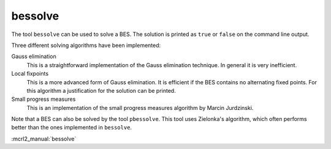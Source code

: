 .. index:: bessolve

.. _tool-bessolve:

bessolve
=========

The tool ``bessolve`` can be used to solve a BES. The solution is printed as ``true`` or ``false``
on the command line output.

Three different solving algorithms have been implemented:

Gauss elimination
  This is a straightforward implementation of the Gauss elimination technique. In general
  it is very inefficient.

Local fixpoints
  This is a more advanced form of Gauss elimination. It is efficient if the BES
  contains no alternating fixed points. For this algorithm a justification for the solution
  can be printed.

Small progress measures
  This is an implementation of the small progress measures algorithm by Marcin Jurdzinski.

Note that a BES can also be solved by the tool ``pbessolve``. This tool uses Zielonka's
algorithm, which often performs better than the ones implemented in ``bessolve``.

:mcrl2_manual:`bessolve`
